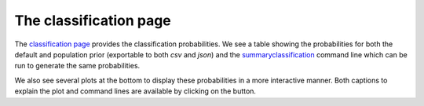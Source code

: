 =======================
The classification page
=======================

The `classification page <https://pesummary.github.io/GW190412/html/IMRPhenomPv3HM_IMRPhenomPv3HM_Classification.html>`_
provides the classification probabilities. We see a table showing the probabilities
for both the default and population prior (exportable to both `csv` and `json`)
and the `summaryclassification <../../cli/summaryclassification.html>`_ command
line which can be run to generate the same probabilities.

We also see several plots at the bottom to display these probabilities in a more
interactive manner. Both captions to explain the plot and command lines are
available by clicking on the button. 
